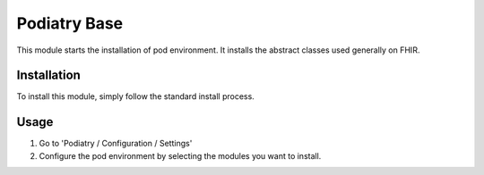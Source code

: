 ============
Podiatry Base
============

This module starts the installation of pod environment.
It installs the abstract classes used generally on FHIR.

Installation
============

To install this module, simply follow the standard install process.

Usage
=====

#. Go to 'Podiatry / Configuration / Settings'
#. Configure the pod environment by selecting the modules you want to
   install.
